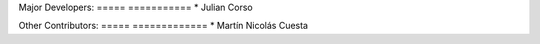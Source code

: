 Major Developers:
===== ===========
* Julian Corso

Other Contributors:
===== =============
* Martín Nicolás Cuesta
